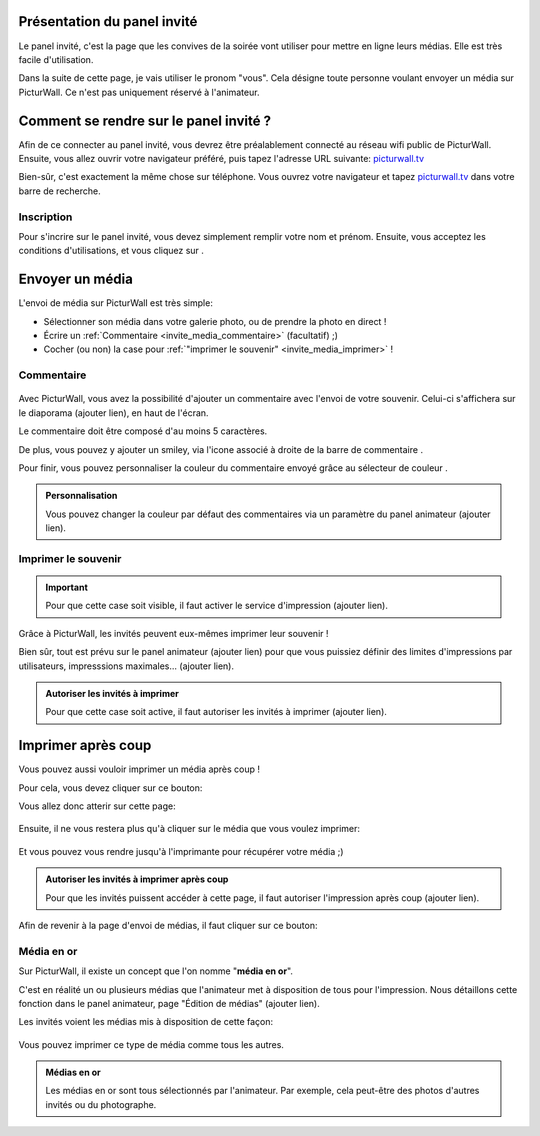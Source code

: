 .. _panel-invite:

Présentation du panel invité
===============================

Le panel invité, c'est la page que les convives de la soirée vont utiliser pour mettre en ligne leurs médias.
Elle est très facile d'utilisation.

Dans la suite de cette page, je vais utiliser le pronom "vous". Cela désigne toute personne voulant envoyer un média sur PicturWall. Ce n'est pas uniquement réservé à l'animateur.

Comment se rendre sur le panel invité ?
========================================

Afin de ce connecter au panel invité, vous devrez être préalablement connecté au réseau wifi public de PicturWall.
Ensuite, vous allez ouvrir votre navigateur préféré, puis tapez l'adresse URL suivante: picturwall.tv_

Bien-sûr, c'est exactement la même chose sur téléphone. 
Vous ouvrez votre navigateur et tapez picturwall.tv_ dans votre barre de recherche.

Inscription
------------

Pour s'incrire sur le panel invité, vous devez simplement remplir votre nom et prénom.
Ensuite, vous acceptez les conditions d'utilisations, et vous cliquez sur |bouton_envoyer|.

.. figure:: _images/invite_inscription.PNG
   :alt: Inscription au panel invité de PicturWall.
   :align: center


.. _invite_media:

Envoyer un média
===================
L'envoi de média sur PicturWall est très simple:

* Sélectionner son média dans votre galerie photo, ou de prendre la photo en direct !
* Écrire un :ref:`Commentaire <invite_media_commentaire>` (facultatif) ;)
* Cocher (ou non) la case pour :ref:`"imprimer le souvenir" <invite_media_imprimer>` !


.. figure:: _images/invite_medias.PNG
   :alt: Envoyer un média sur PicturWall.
   :align: center

.. _invite_media_commentaire:

Commentaire
------------

.. figure:: _images/invite_medias_commentaire.PNG
   :alt: Ajouter un commentaire sur l'envoi de son image.
   :align: center

Avec PicturWall, vous avez la possibilité d'ajouter un commentaire avec l'envoi de votre souvenir.
Celui-ci s'affichera sur le diaporama (ajouter lien), en haut de l'écran.

Le commentaire doit être composé d'au moins 5 caractères. 

De plus, vous pouvez y ajouter un smiley, via l'icone associé à droite de la barre de commentaire |bouton_smiley|.

Pour finir, vous pouvez personnaliser la couleur du commentaire envoyé grâce au sélecteur de couleur |bouton_commentaire_couleur|.

.. admonition:: Personnalisation

    Vous pouvez changer la couleur par défaut des commentaires via un paramètre du panel animateur (ajouter lien).


.. _invite_media_imprimer:

Imprimer le souvenir
---------------------

.. figure:: _images/invite_medias_imprimer.PNG
   :alt: Imprimer le souvenir via PicturWall (fonction photobooth)
   :align: center

.. important:: Pour que cette case soit visible, il faut activer le service d'impression (ajouter lien).

Grâce à PicturWall, les invités peuvent eux-mêmes imprimer leur souvenir !

Bien sûr, tout est prévu sur le panel animateur (ajouter lien) pour que vous puissiez définir des limites d'impressions par utilisateurs, impresssions maximales... (ajouter lien).

.. admonition:: Autoriser les invités à imprimer

    Pour que cette case soit active, il faut autoriser les invités à imprimer (ajouter lien).

.. _invite_impression_apres_coup:

Imprimer après coup
=====================

Vous pouvez aussi vouloir imprimer un média après coup !

Pour cela, vous devez cliquer sur ce bouton: |bouton_impression|

Vous allez donc atterir sur cette page:

.. figure:: _images/invite_impressions.PNG
   :alt: Imprimer un souvenir après coup.
   :align: center

Ensuite, il ne vous restera plus qu'à cliquer sur le média que vous voulez imprimer:

.. figure:: _images/invite_impressions_imprimer_medias.PNG
   :alt: Imprimer un souvenir après coup, lancer l'impression.
   :align: center

Et vous pouvez vous rendre jusqu'à l'imprimante pour récupérer votre média ;)

.. admonition:: Autoriser les invités à imprimer après coup

    Pour que les invités puissent accéder à cette page, il faut autoriser l'impression après coup (ajouter lien).


Afin de revenir à la page d'envoi de médias, il faut cliquer sur ce bouton: |bouton_impression_envoyer_souvenir|



Média en or
-------------

Sur PicturWall, il existe un concept que l'on nomme "**média en or**".

C'est en réalité un ou plusieurs médias que l'animateur met à disposition de tous pour l'impression. Nous détaillons cette fonction dans le panel animateur, page "Édition de médias" (ajouter lien).

Les invités voient les médias mis à disposition de cette façon:

.. figure:: _images/invite_impressions_media_or.PNG
   :alt: Imprimer un média en or.
   :align: center

Vous pouvez imprimer ce type de média comme tous les autres.

.. admonition:: Médias en or

    Les médias en or sont tous sélectionnés par l'animateur. Par exemple, cela peut-être des photos d'autres invités ou du photographe.


.. |bouton_envoyer| image:: _images/invite_bouton_envoyer.PNG
    :alt: Bouton envoyer.

.. |bouton_smiley| image:: _images/invite_bouton_smiley.PNG
    :alt: Ajouter un smiley au commentaire.

.. |bouton_commentaire_couleur| image:: _images/invite_bouton_commentaire_couleur.PNG
    :alt: Ajouter une couleur au commentaire.
    :scale: 75%

.. |bouton_impression| image:: _images/invite_bouton_impression.PNG
    :alt: Bouton pour accéder aux impressions après coup.
    :scale: 75%

.. |bouton_impression_envoyer_souvenir| image:: _images/invite_impressions_bouton_imprimer_souvenir.PNG
    :alt: Bouton pour accéder à la page d'envoi de souvenir depuis la page impression après coup.
    :scale: 75%

.. _picturwall.tv: http://picturwall.tv/

